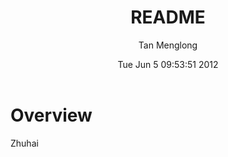 # -*- mode: org -*-

#+TITLE: README
#+AUTHOR: Tan Menglong
#+EMAIL: tanmenglong AT gmail DOT com
#+DATE: Tue Jun  5 09:53:51 2012
#+STYLE: <link rel="stylesheet" type="text/css" href="http://blog.crackcell.com/org-mode/note.css" />

* Overview
  Zhuhai
